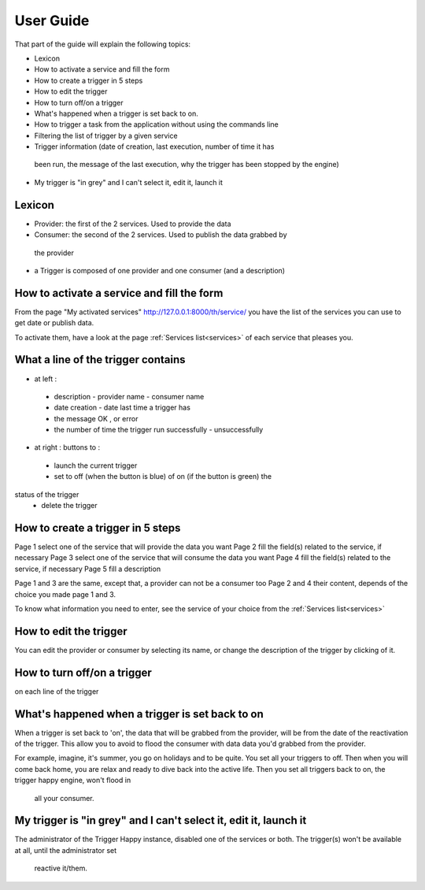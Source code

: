 User Guide
==========

That part of the guide will explain the following topics:


* Lexicon
* How to activate a service and fill the form
* How to create a trigger in 5 steps
* How to edit the trigger
* How to turn off/on a trigger
* What's happened when a trigger is set back to on.
* How to trigger a task from the application without using the commands line
* Filtering the list of trigger by a given service
* Trigger information (date of creation, last execution, number of time it has
 been run, the message of the last execution, why the trigger has been stopped by the engine)
* My trigger is "in grey" and I can't select it, edit it, launch it


Lexicon
-------

* Provider: the first of the 2 services. Used to provide the data
* Consumer: the second of the 2 services. Used to publish the data grabbed by
 the provider
* a Trigger is composed of one provider and one consumer (and a description)


How to activate a service and fill the form
-------------------------------------------

From the page "My activated services" http://127.0.0.1:8000/th/service/ you
have the list of the services you can use to get date or publish data.

To activate them, have a look at the page :ref:`Services list<services>` of
each service that pleases you.


What a line of the trigger contains
-----------------------------------

* at left :
 * description - provider name - consumer name
 * date creation - date last time a trigger has
 * the message OK , or error
 * the number of time the trigger run successfully - unsuccessfully

* at right : buttons to :
 * launch the current trigger
 * set to off (when the button is blue) of on (if the button is green) the
status of the trigger
 * delete the trigger


How to create a trigger in 5 steps
----------------------------------

Page 1 select one of the service that will provide the data you want
Page 2 fill the field(s) related to the service, if necessary
Page 3 select one of the service that will consume the data you want
Page 4 fill the field(s) related to the service, if necessary
Page 5 fill a description

Page 1 and 3 are the same, except that, a provider can not be a consumer too
Page 2 and 4 their content, depends of the choice you made page 1 and 3.

To know what information you need to enter, see the service of your choice from
the :ref:`Services list<services>`


How to edit the trigger
-----------------------

You can edit the provider or consumer by selecting its name, or change the
description of the trigger by clicking of it.


How to turn off/on a trigger
----------------------------

on each line of the trigger


What's happened when a trigger is set back to on
------------------------------------------------

When a trigger is set back to 'on', the data that will be grabbed from the
provider, will be from the date of the reactivation of the trigger.
This allow you to avoid to flood the consumer with data data you'd grabbed from
the provider.

For example, imagine, it's summer, you go on holidays and to be quite.
You set all your triggers to off.
Then when you will come back home, you are relax and ready to dive back into
the active life.
Then you set all triggers back to on, the trigger happy engine, won't flood in
 all your consumer.


My trigger is "in grey" and I can't select it, edit it, launch it
-----------------------------------------------------------------

The administrator of the Trigger Happy instance, disabled one of the services
or both. The trigger(s) won't be available at all, until the administrator set
 reactive it/them.
